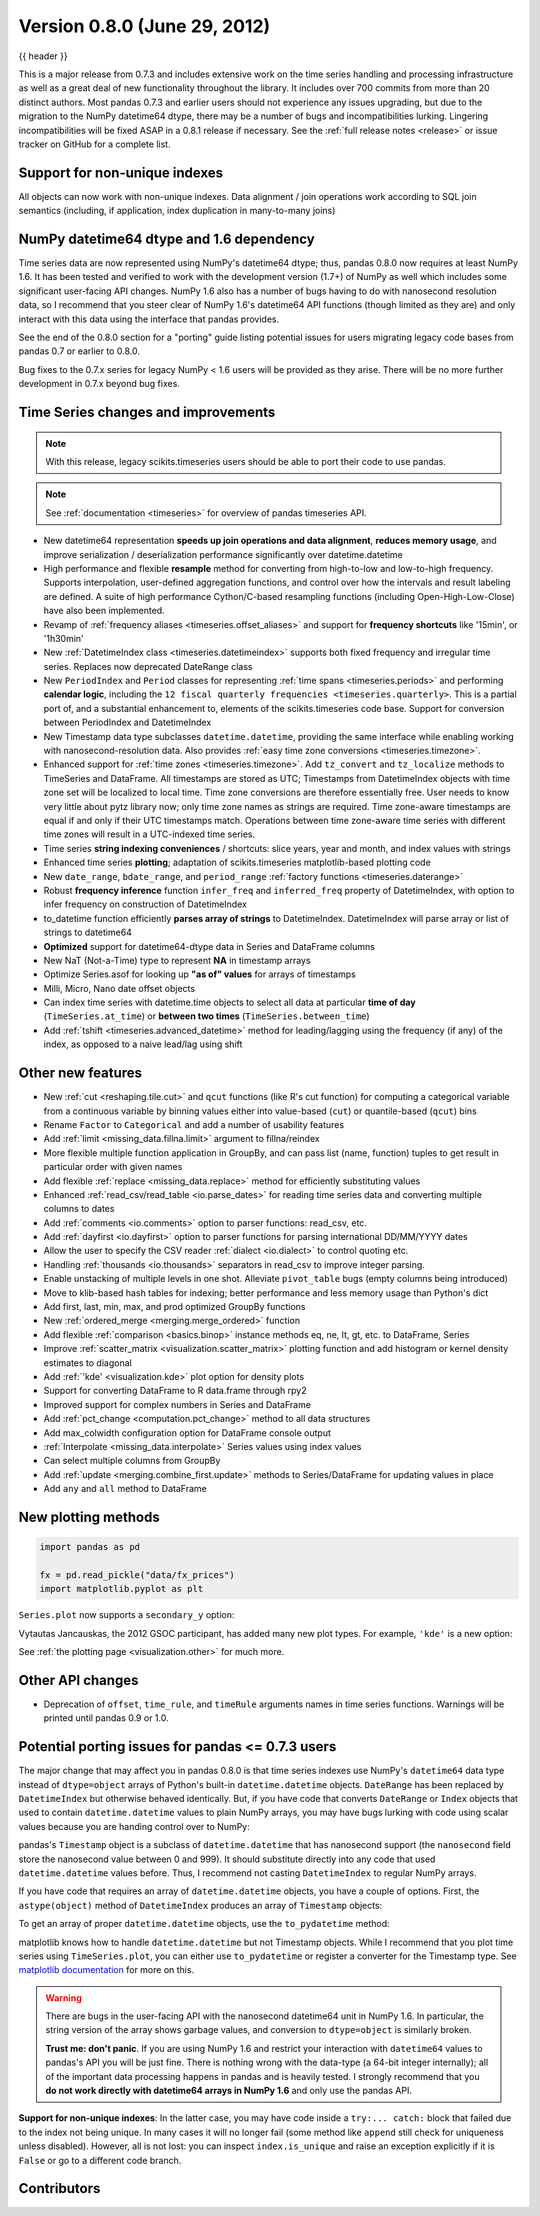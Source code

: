 .. _whatsnew_080:

Version 0.8.0 (June 29, 2012)
-----------------------------

{{ header }}


This is a major release from 0.7.3 and includes extensive work on the time
series handling and processing infrastructure as well as a great deal of new
functionality throughout the library. It includes over 700 commits from more
than 20 distinct authors. Most pandas 0.7.3 and earlier users should not
experience any issues upgrading, but due to the migration to the NumPy
datetime64 dtype, there may be a number of bugs and incompatibilities
lurking. Lingering incompatibilities will be fixed ASAP in a 0.8.1 release if
necessary. See the :ref:`full release notes
<release>` or issue tracker
on GitHub for a complete list.

Support for non-unique indexes
~~~~~~~~~~~~~~~~~~~~~~~~~~~~~~

All objects can now work with non-unique indexes. Data alignment / join
operations work according to SQL join semantics (including, if application,
index duplication in many-to-many joins)

NumPy datetime64 dtype and 1.6 dependency
~~~~~~~~~~~~~~~~~~~~~~~~~~~~~~~~~~~~~~~~~

Time series data are now represented using NumPy's datetime64 dtype; thus,
pandas 0.8.0 now requires at least NumPy 1.6. It has been tested and verified
to work with the development version (1.7+) of NumPy as well which includes
some significant user-facing API changes. NumPy 1.6 also has a number of bugs
having to do with nanosecond resolution data, so I recommend that you steer
clear of NumPy 1.6's datetime64 API functions (though limited as they are) and
only interact with this data using the interface that pandas provides.

See the end of the 0.8.0 section for a "porting" guide listing potential issues
for users migrating legacy code bases from pandas 0.7 or earlier to 0.8.0.

Bug fixes to the 0.7.x series for legacy NumPy < 1.6 users will be provided as
they arise. There will be no more further development in 0.7.x beyond bug
fixes.

Time Series changes and improvements
~~~~~~~~~~~~~~~~~~~~~~~~~~~~~~~~~~~~

.. note::

    With this release, legacy scikits.timeseries users should be able to port
    their code to use pandas.

.. note::

    See :ref:`documentation <timeseries>` for overview of pandas timeseries API.

- New datetime64 representation **speeds up join operations and data
  alignment**, **reduces memory usage**, and improve serialization /
  deserialization performance significantly over datetime.datetime
- High performance and flexible **resample** method for converting from
  high-to-low and low-to-high frequency. Supports interpolation, user-defined
  aggregation functions, and control over how the intervals and result labeling
  are defined. A suite of high performance Cython/C-based resampling functions
  (including Open-High-Low-Close) have also been implemented.
- Revamp of :ref:`frequency aliases <timeseries.offset_aliases>` and support for
  **frequency shortcuts** like '15min', or '1h30min'
- New :ref:`DatetimeIndex class <timeseries.datetimeindex>` supports both fixed
  frequency and irregular time
  series. Replaces now deprecated DateRange class
- New ``PeriodIndex`` and ``Period`` classes for representing
  :ref:`time spans <timeseries.periods>` and performing **calendar logic**,
  including the ``12 fiscal quarterly frequencies <timeseries.quarterly>``.
  This is a partial port of, and a substantial enhancement to,
  elements of the scikits.timeseries code base. Support for conversion between
  PeriodIndex and DatetimeIndex
- New Timestamp data type subclasses ``datetime.datetime``, providing the same
  interface while enabling working with nanosecond-resolution data. Also
  provides :ref:`easy time zone conversions <timeseries.timezone>`.
- Enhanced support for :ref:`time zones <timeseries.timezone>`. Add
  ``tz_convert`` and ``tz_localize`` methods to TimeSeries and DataFrame. All
  timestamps are stored as UTC; Timestamps from DatetimeIndex objects with time
  zone set will be localized to local time. Time zone conversions are therefore
  essentially free. User needs to know very little about pytz library now; only
  time zone names as strings are required. Time zone-aware timestamps are
  equal if and only if their UTC timestamps match. Operations between time
  zone-aware time series with different time zones will result in a UTC-indexed
  time series.
- Time series **string indexing conveniences** / shortcuts: slice years, year
  and month, and index values with strings
- Enhanced time series **plotting**; adaptation of scikits.timeseries
  matplotlib-based plotting code
- New ``date_range``, ``bdate_range``, and ``period_range`` :ref:`factory
  functions <timeseries.daterange>`
- Robust **frequency inference** function ``infer_freq`` and ``inferred_freq``
  property of DatetimeIndex, with option to infer frequency on construction of
  DatetimeIndex
- to_datetime function efficiently **parses array of strings** to
  DatetimeIndex. DatetimeIndex will parse array or list of strings to
  datetime64
- **Optimized** support for datetime64-dtype data in Series and DataFrame
  columns
- New NaT (Not-a-Time) type to represent **NA** in timestamp arrays
- Optimize Series.asof for looking up **"as of" values** for arrays of
  timestamps
- Milli, Micro, Nano date offset objects
- Can index time series with datetime.time objects to select all data at
  particular **time of day** (``TimeSeries.at_time``) or **between two times**
  (``TimeSeries.between_time``)
- Add :ref:`tshift <timeseries.advanced_datetime>` method for leading/lagging
  using the frequency (if any) of the index, as opposed to a naive lead/lag
  using shift

Other new features
~~~~~~~~~~~~~~~~~~

- New :ref:`cut <reshaping.tile.cut>` and ``qcut`` functions (like R's cut
  function) for computing a categorical variable from a continuous variable by
  binning values either into value-based (``cut``) or quantile-based (``qcut``)
  bins
- Rename ``Factor`` to ``Categorical`` and add a number of usability features
- Add :ref:`limit <missing_data.fillna.limit>` argument to fillna/reindex
- More flexible multiple function application in GroupBy, and can pass list
  (name, function) tuples to get result in particular order with given names
- Add flexible :ref:`replace <missing_data.replace>` method for efficiently
  substituting values
- Enhanced :ref:`read_csv/read_table <io.parse_dates>` for reading time series
  data and converting multiple columns to dates
- Add :ref:`comments <io.comments>` option to parser functions: read_csv, etc.
- Add :ref:`dayfirst <io.dayfirst>` option to parser functions for parsing
  international DD/MM/YYYY dates
- Allow the user to specify the CSV reader :ref:`dialect <io.dialect>` to
  control quoting etc.
- Handling :ref:`thousands <io.thousands>` separators in read_csv to improve
  integer parsing.
- Enable unstacking of multiple levels in one shot. Alleviate ``pivot_table``
  bugs (empty columns being introduced)
- Move to klib-based hash tables for indexing; better performance and less
  memory usage than Python's dict
- Add first, last, min, max, and prod optimized GroupBy functions
- New :ref:`ordered_merge <merging.merge_ordered>` function
- Add flexible :ref:`comparison <basics.binop>` instance methods eq, ne, lt,
  gt, etc. to DataFrame, Series
- Improve :ref:`scatter_matrix <visualization.scatter_matrix>` plotting
  function and add histogram or kernel density estimates to diagonal
- Add :ref:`'kde' <visualization.kde>` plot option for density plots
- Support for converting DataFrame to R data.frame through rpy2
- Improved support for complex numbers in Series and DataFrame
- Add :ref:`pct_change <computation.pct_change>` method to all data structures
- Add max_colwidth configuration option for DataFrame console output
- :ref:`Interpolate <missing_data.interpolate>` Series values using index values
- Can select multiple columns from GroupBy
- Add :ref:`update <merging.combine_first.update>` methods to Series/DataFrame
  for updating values in place
- Add ``any`` and ``all`` method to DataFrame

New plotting methods
~~~~~~~~~~~~~~~~~~~~

.. code-block:: python

   import pandas as pd

   fx = pd.read_pickle("data/fx_prices")
   import matplotlib.pyplot as plt

``Series.plot`` now supports a ``secondary_y`` option:

.. ipython:: python

   plt.figure()

   fx["FR"].plot(style="g")

   fx["IT"].plot(style="k--", secondary_y=True)

Vytautas Jancauskas, the 2012 GSOC participant, has added many new plot
types. For example, ``'kde'`` is a new option:

.. ipython:: python

   s = pd.Series(
       np.concatenate((np.random.randn(1000), np.random.randn(1000) * 0.5 + 3))
   )
   plt.figure()
   s.hist(density=True, alpha=0.2)
   s.plot(kind="kde")

See :ref:`the plotting page <visualization.other>` for much more.

Other API changes
~~~~~~~~~~~~~~~~~

- Deprecation of ``offset``, ``time_rule``, and ``timeRule`` arguments names in
  time series functions. Warnings will be printed until pandas 0.9 or 1.0.

Potential porting issues for pandas <= 0.7.3 users
~~~~~~~~~~~~~~~~~~~~~~~~~~~~~~~~~~~~~~~~~~~~~~~~~~

The major change that may affect you in pandas 0.8.0 is that time series
indexes use NumPy's ``datetime64`` data type instead of ``dtype=object`` arrays
of Python's built-in ``datetime.datetime`` objects. ``DateRange`` has been
replaced by ``DatetimeIndex`` but otherwise behaved identically. But, if you
have code that converts ``DateRange`` or ``Index`` objects that used to contain
``datetime.datetime`` values to plain NumPy arrays, you may have bugs lurking
with code using scalar values because you are handing control over to NumPy:

.. ipython:: python

   import datetime

   rng = pd.date_range("1/1/2000", periods=10)
   rng[5]
   isinstance(rng[5], datetime.datetime)
   rng_asarray = np.asarray(rng)
   scalar_val = rng_asarray[5]
   type(scalar_val)

pandas's ``Timestamp`` object is a subclass of ``datetime.datetime`` that has
nanosecond support (the ``nanosecond`` field store the nanosecond value between
0 and 999). It should substitute directly into any code that used
``datetime.datetime`` values before. Thus, I recommend not casting
``DatetimeIndex`` to regular NumPy arrays.

If you have code that requires an array of ``datetime.datetime`` objects, you
have a couple of options. First, the ``astype(object)`` method of ``DatetimeIndex``
produces an array of ``Timestamp`` objects:

.. ipython:: python

   stamp_array = rng.astype(object)
   stamp_array
   stamp_array[5]

To get an array of proper ``datetime.datetime`` objects, use the
``to_pydatetime`` method:

.. ipython:: python

   dt_array = rng.to_pydatetime()
   dt_array
   dt_array[5]

matplotlib knows how to handle ``datetime.datetime`` but not Timestamp
objects. While I recommend that you plot time series using ``TimeSeries.plot``,
you can either use ``to_pydatetime`` or register a converter for the Timestamp
type. See `matplotlib documentation
<http://matplotlib.org/api/units_api.html>`__ for more on this.

.. warning::

    There are bugs in the user-facing API with the nanosecond datetime64 unit
    in NumPy 1.6. In particular, the string version of the array shows garbage
    values, and conversion to ``dtype=object`` is similarly broken.

    .. ipython:: python

       rng = pd.date_range("1/1/2000", periods=10)
       rng
       np.asarray(rng)
       converted = np.asarray(rng, dtype=object)
       converted[5]

    **Trust me: don't panic**. If you are using NumPy 1.6 and restrict your
    interaction with ``datetime64`` values to pandas's API you will be just
    fine. There is nothing wrong with the data-type (a 64-bit integer
    internally); all of the important data processing happens in pandas and is
    heavily tested. I strongly recommend that you **do not work directly with
    datetime64 arrays in NumPy 1.6** and only use the pandas API.


**Support for non-unique indexes**: In the latter case, you may have code
inside a ``try:... catch:`` block that failed due to the index not being
unique. In many cases it will no longer fail (some method like ``append`` still
check for uniqueness unless disabled). However, all is not lost: you can
inspect ``index.is_unique`` and raise an exception explicitly if it is
``False`` or go to a different code branch.


.. _whatsnew_0.8.0.contributors:

Contributors
~~~~~~~~~~~~

.. contributors:: v0.7.3..v0.8.0
